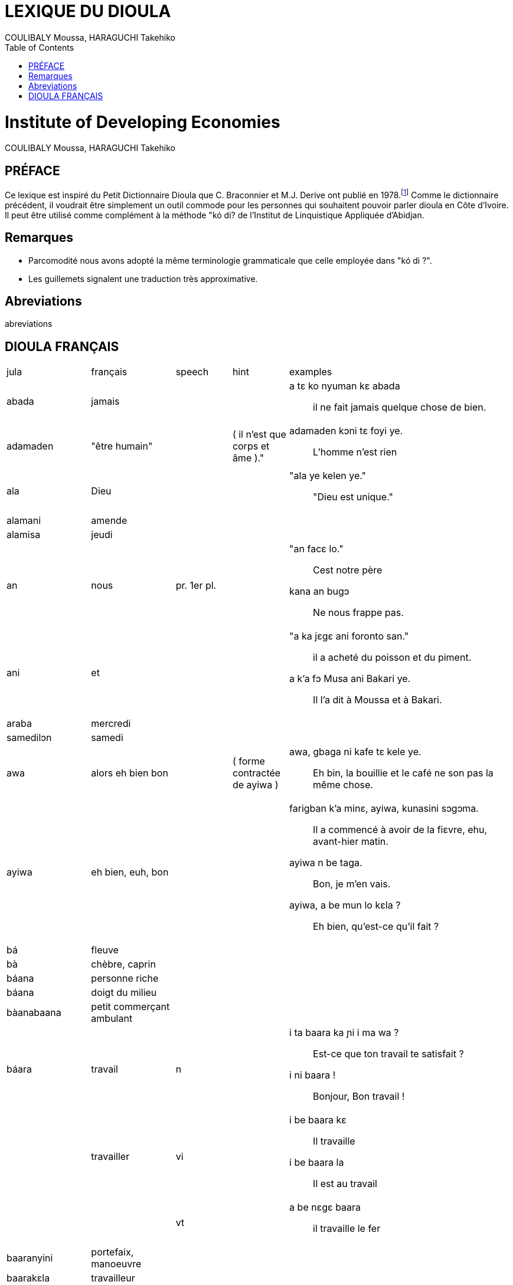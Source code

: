 :Author: COULIBALY Moussa, HARAGUCHI Takehiko
:Date: 1993
:toc:

= LEXIQUE DU DIOULA

[float]
= Institute of Developing Economies
{author}

== PRÉFACE ==
Ce lexique est inspiré du Petit Dictionnaire Dioula que C. Braconnier
et M.J. Derive ont publié en 1978.footnote:[C. Braconnier et M. J.
Derive. _Petit Dictionnaire Dioula._ Institut de Linguistique
Appliquée, Abidjan. 1978.]  Comme le dictionnaire
précédent, il voudrait être simplement un outil commode pour les
personnes qui souhaitent pouvoir parler dioula en Côte d'Ivoire. Il
peut être utilisé comme complément à la méthode "kó di? de l'Institut
de Linquistique Appliquée d'Abidjan.

== Remarques ==
* Parcomodité nous avons adopté la même terminologie grammaticale que
  celle employée dans "kó di ?".
* Les guillemets signalent une traduction très approximative. 

== Abreviations ==
abreviations

== DIOULA FRANÇAIS ==
[grid="rows",cols="3,3,^2,^2,8"]
|===
|jula|français|speech|hint|examples
|abada|jamais||
a|a tɛ ko nyuman kɛ abada ::
il ne fait jamais quelque chose de bien.

|adamaden|"être humain"||( il n'est que corps et âme )."
a|adamaden kɔni tɛ foyi ye. ::
L'homme n'est rien 

|ala|Dieu||
a|"ala ye kelen ye." :: 
"Dieu est unique."

|alamani|amende|||

|alamisa|jeudi|||

|an|nous|pr. 1er pl.|
a|"an facɛ lo." ::
Cest notre père
kana an bugɔ ::
Ne nous frappe pas.

|ani|et||
a|"a ka jɛgɛ ani foronto san." ::
il a acheté du poisson et du piment.
a k'a fɔ Musa ani Bakari ye. ::
Il l'a dit à Moussa et à Bakari.

|araba|mercredi|||
|samedilɔn|samedi|||

|awa|alors eh bien bon||( forme contractée de ayiwa )
a|awa, gbaga ni kafe tɛ kele ye. ::
Eh bin, la bouillie et le café ne son pas la même chose.

|ayiwa|eh bien, euh, bon||
a|farigban k'a minɛ, ayiwa, kunasini sɔgɔma. ::
Il a commencé à avoir de la fiɛvre, ehu, avant-hier matin.

ayiwa n be taga. :: 
Bon, je m'en vais.

ayiwa, a be mun lo kɛla ? ::
Eh bien, qu'est-ce qu'il fait ?

|bá|fleuve|||

|bà|chèbre, caprin|||

|báana|personne riche|||

|báana|doigt du milieu|||

|bàanabaana|petit commerçant ambulant|||

|báara|travail|n|
a|
i ta baara ka ɲi i ma wa ? ::
Est-ce que ton travail te satisfait ?
i ni baara ! ::
Bonjour, Bon travail !

||travailler|vi|
a|i be baara kɛ :: 
Il travaille

i be baara la :: 
Il est au travail

|||vt|
a|a be nɛgɛ baara ::
il travaille le fer

|baaranyini|portefaix, manoeuvre|||

|baarakɛla|travailleur|||

|báasi|ennuis, chose grave||
a|ji ma glasi kosobɛ. basi tɛ dɔ di n ma. ::
L'eau n'est pas très fraiche. Ça ne fait rien, donne-m'en ?.

sabali ! baasi tɛ !::
Pardon! De rien !
taji banna. o kɛra baasi ye. ::
L'essemce est fini. C'est grave.

|===
